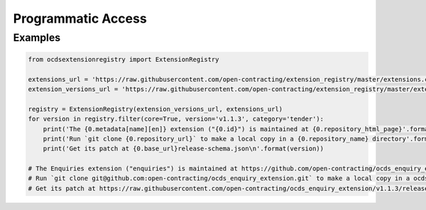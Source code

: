 Programmatic Access
===================

Examples
--------

.. code:: python

    from ocdsextensionregistry import ExtensionRegistry

    extensions_url = 'https://raw.githubusercontent.com/open-contracting/extension_registry/master/extensions.csv'
    extension_versions_url = 'https://raw.githubusercontent.com/open-contracting/extension_registry/master/extension_versions.csv'

    registry = ExtensionRegistry(extension_versions_url, extensions_url)
    for version in registry.filter(core=True, version='v1.1.3', category='tender'):
        print('The {0.metadata[name][en]} extension ("{0.id}") is maintained at {0.repository_html_page}'.format(version))
        print('Run `git clone {0.repository_url}` to make a local copy in a {0.repository_name} directory'.format(version))
        print('Get its patch at {0.base_url}release-schema.json\n'.format(version))

    # The Enquiries extension ("enquiries") is maintained at https://github.com/open-contracting/ocds_enquiry_extension
    # Run `git clone git@github.com:open-contracting/ocds_enquiry_extension.git` to make a local copy in a ocds_enquiry_extension directory
    # Get its patch at https://raw.githubusercontent.com/open-contracting/ocds_enquiry_extension/v1.1.3/release-schema.json

